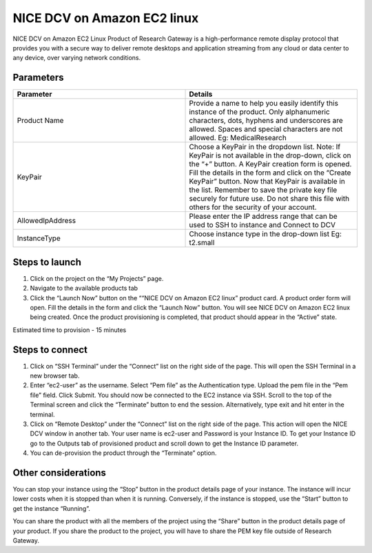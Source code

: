 NICE DCV on Amazon EC2 linux
============================

NICE DCV on Amazon EC2 Linux Product of Research Gateway is a high-performance remote display protocol that provides you with a secure way to deliver remote desktops and application streaming from any cloud or data center to any device, over varying network conditions. 


Parameters
-----------

.. list-table:: 
   :widths: 50, 50
   :header-rows: 1

   * - Parameter
     - Details
   * - Product Name
     - Provide a name to help you easily identify this instance of the product. Only alphanumeric characters, dots, hyphens and underscores are allowed. Spaces and special characters are not allowed. Eg: MedicalResearch
   * - KeyPair
     - Choose a KeyPair in the dropdown list. Note: If KeyPair is not available in the drop-down, click on the “+” button. A KeyPair creation form is opened. Fill the details in the form and click on the “Create KeyPair” button. Now that KeyPair is available in the list. Remember to save the private key file securely for future use. Do not share this file with others for the security of your account.
   * - AllowedIpAddress
     - Please enter the IP address range that can be used to SSH to instance and Connect to DCV
   * - InstanceType
     - Choose instance type in the drop-down list Eg: t2.small

.. image:: images/NICEDCVonAmazonEC2Linux_Launchform.png


Steps to launch
----------------


1. Click on the project on the “My Projects” page.
2. Navigate to the available products tab
3. Click the “Launch Now” button on the ““NICE DCV on Amazon EC2 linux” product card. A product order form will open. Fill the details in the form and click the “Launch Now” button. You will see NICE DCV on Amazon EC2 linux being created. Once the product provisioning is completed, that product should appear in the “Active” state.


Estimated time to provision - 15 minutes


Steps to connect
-----------------


1. Click on “SSH Terminal” under the “Connect” list on the right side of the page. This will open the SSH Terminal in a new browser tab.
2. Enter “ec2-user” as the username. Select “Pem file” as the Authentication type. Upload the pem file in the “Pem file” field. Click Submit. You should now be connected to the EC2 instance via SSH. Scroll to the top of the Terminal screen and click the “Terminate” button to end the session. Alternatively, type exit and hit enter in the terminal.
3. Click on “Remote Desktop” under the “Connect” list on the right side of the page. This action will open the NICE DCV window in another tab. Your user name is ec2-user and Password is your Instance ID. To get your Instance ID go to the Outputs tab of provisioned product and scroll down to get the Instance ID parameter.
4. You can de-provision the product through the “Terminate” option.


Other considerations
--------------------

You can stop your instance using the “Stop” button in the product details page of your instance. The instance will incur lower costs when it is stopped than when it is running. Conversely, if the instance is stopped, use the “Start” button to get the instance “Running”.

You can share the product with all the members of the project using the “Share” button in the product details page of your product. If you share the product to the project, you will have to share the PEM key file outside of Research Gateway.


  